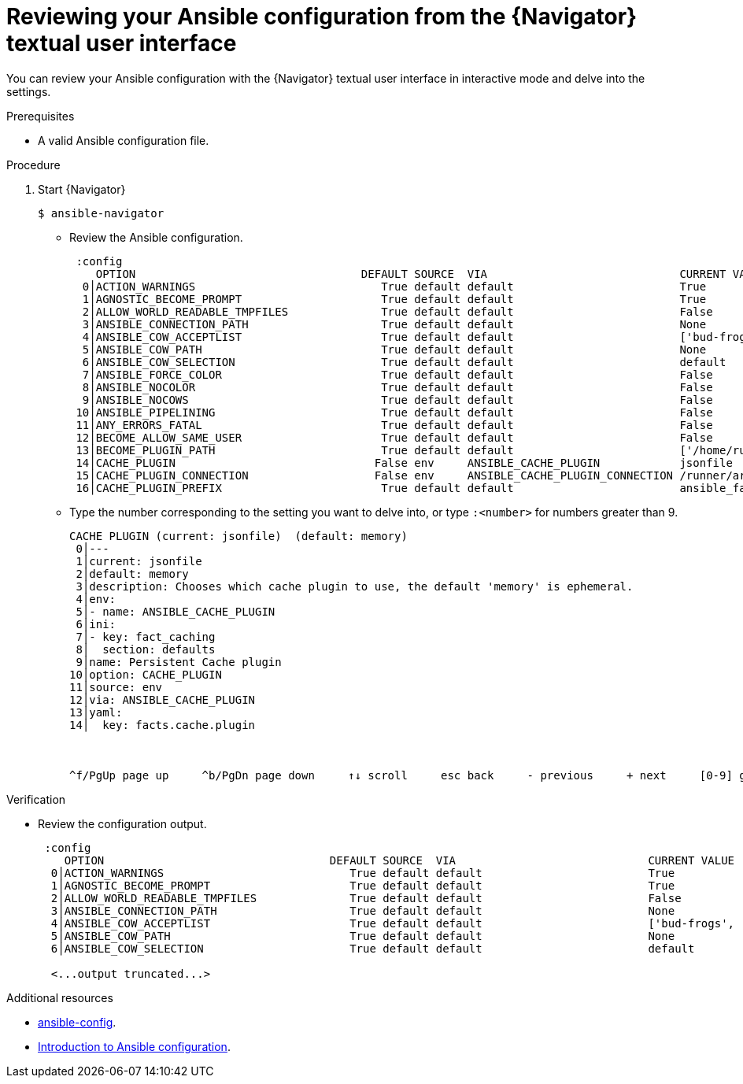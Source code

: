 
[id="proc-review-config-tui_{context}"]



= Reviewing your Ansible configuration from the {Navigator} textual user interface

[role="_abstract"]

You can review your Ansible configuration with the {Navigator} textual user interface in interactive mode and delve into the settings.

.Prerequisites

* A valid Ansible configuration file.

.Procedure


. Start {Navigator}
+
```
$ ansible-navigator
```

* Review the Ansible configuration.
+
```
 :config
    OPTION                                  DEFAULT SOURCE  VIA                             CURRENT VALUE
  0│ACTION_WARNINGS                            True default default                         True
  1│AGNOSTIC_BECOME_PROMPT                     True default default                         True
  2│ALLOW_WORLD_READABLE_TMPFILES              True default default                         False
  3│ANSIBLE_CONNECTION_PATH                    True default default                         None
  4│ANSIBLE_COW_ACCEPTLIST                     True default default                         ['bud-frogs', 'bunny', 'cheese', 'daemon', 'default', 'dragon', 'elephant-in-snake', 'elephant',
  5│ANSIBLE_COW_PATH                           True default default                         None
  6│ANSIBLE_COW_SELECTION                      True default default                         default
  7│ANSIBLE_FORCE_COLOR                        True default default                         False
  8│ANSIBLE_NOCOLOR                            True default default                         False
  9│ANSIBLE_NOCOWS                             True default default                         False
 10│ANSIBLE_PIPELINING                         True default default                         False
 11│ANY_ERRORS_FATAL                           True default default                         False
 12│BECOME_ALLOW_SAME_USER                     True default default                         False
 13│BECOME_PLUGIN_PATH                         True default default                         ['/home/runner/.ansible/plugins/become', '/usr/share/ansible/plugins/become']
 14│CACHE_PLUGIN                              False env     ANSIBLE_CACHE_PLUGIN            jsonfile
 15│CACHE_PLUGIN_CONNECTION                   False env     ANSIBLE_CACHE_PLUGIN_CONNECTION /runner/artifacts/9eed8afa-48ab-45e0-bc71-8945c3a25766/fact_cache
 16│CACHE_PLUGIN_PREFIX                        True default default                         ansible_facts

```

* Type the number corresponding to the setting you want to delve into, or type `:<number>` for numbers greater than 9.
+
```
CACHE PLUGIN (current: jsonfile)  (default: memory)
 0│---
 1│current: jsonfile
 2│default: memory
 3│description: Chooses which cache plugin to use, the default 'memory' is ephemeral.
 4│env:
 5│- name: ANSIBLE_CACHE_PLUGIN
 6│ini:
 7│- key: fact_caching
 8│  section: defaults
 9│name: Persistent Cache plugin
10│option: CACHE_PLUGIN
11│source: env
12│via: ANSIBLE_CACHE_PLUGIN
13│yaml:
14│  key: facts.cache.plugin



^f/PgUp page up     ^b/PgDn page down     ↑↓ scroll     esc back     - previous     + next     [0-9] goto     :help help

```

.Verification

*  Review the configuration output.
+
```
 :config
    OPTION                                  DEFAULT SOURCE  VIA                             CURRENT VALUE
  0│ACTION_WARNINGS                            True default default                         True
  1│AGNOSTIC_BECOME_PROMPT                     True default default                         True
  2│ALLOW_WORLD_READABLE_TMPFILES              True default default                         False
  3│ANSIBLE_CONNECTION_PATH                    True default default                         None
  4│ANSIBLE_COW_ACCEPTLIST                     True default default                         ['bud-frogs', 'bunny', 'cheese', 'daemon', 'default', 'dragon', 'elephant-in-snake', 'elephant',
  5│ANSIBLE_COW_PATH                           True default default                         None
  6│ANSIBLE_COW_SELECTION                      True default default                         default

  <...output truncated...>

```

[role="_additional-resources"]
.Additional resources

* https://docs.ansible.com/ansible/latest/cli/ansible-config.html[ansible-config].
* https://docs.ansible.com/ansible/latest/installation_guide/intro_configuration.html[Introduction to Ansible configuration].
